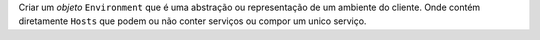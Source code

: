 Criar um *objeto* ``Environment`` que é uma abstração ou representação
de um ambiente do cliente.
Onde contém diretamente ``Hosts`` que podem ou não conter serviços
ou compor um unico serviço.